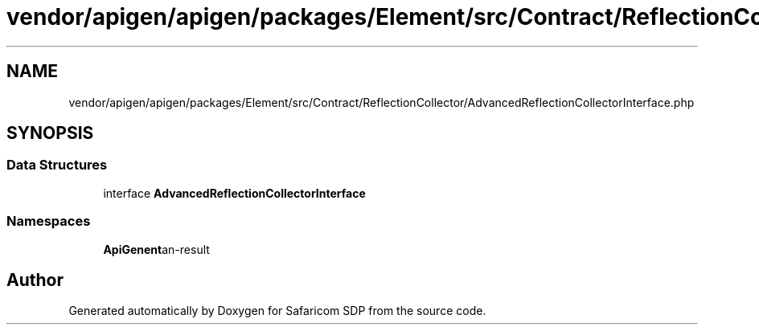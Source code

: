 .TH "vendor/apigen/apigen/packages/Element/src/Contract/ReflectionCollector/AdvancedReflectionCollectorInterface.php" 3 "Sat Sep 26 2020" "Safaricom SDP" \" -*- nroff -*-
.ad l
.nh
.SH NAME
vendor/apigen/apigen/packages/Element/src/Contract/ReflectionCollector/AdvancedReflectionCollectorInterface.php
.SH SYNOPSIS
.br
.PP
.SS "Data Structures"

.in +1c
.ti -1c
.RI "interface \fBAdvancedReflectionCollectorInterface\fP"
.br
.in -1c
.SS "Namespaces"

.in +1c
.ti -1c
.RI " \fBApiGen\\Element\\Contract\\ReflectionCollector\fP"
.br
.in -1c
.SH "Author"
.PP 
Generated automatically by Doxygen for Safaricom SDP from the source code\&.
